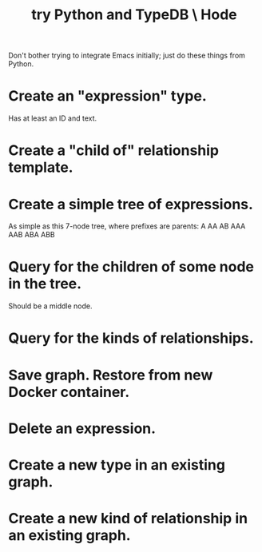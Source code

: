 :PROPERTIES:
:ID:       215bd079-8522-4489-aa19-9aa9efdc4fec
:END:
#+title: try Python and TypeDB \ Hode
Don't bother trying to integrate Emacs initially;
just do these things from Python.
* Create an "expression" type.
  Has at least an ID and text.
* Create a "child of" relationship template.
* Create a simple tree of expressions.
  As simple as this 7-node tree,
  where prefixes are parents:
  A AA AB AAA AAB ABA ABB
* Query for the children of some node in the tree.
  Should be a middle node.
* Query for the kinds of relationships.
* Save graph. Restore from new Docker container.
* Delete an expression.
* Create a new type in an existing graph.
* Create a new kind of relationship in an existing graph.

